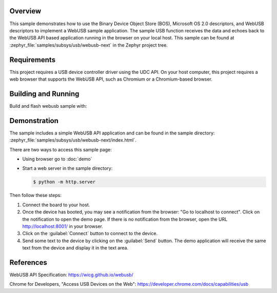 .. zephyr:code-sample:: webusb-next
   :name: WebUSB-next
   :relevant-api: usbd_api

   Receive and echo data from a web page using WebUSB API.

Overview
********

This sample demonstrates how to use the Binary Device Object Store (BOS),
Microsoft OS 2.0 descriptors, and WebUSB descriptors to implement a WebUSB
sample application. The sample USB function receives the data and echoes back
to the WebUSB API based application running in the browser on your local host.
This sample can be found at :zephyr_file:`samples/subsys/usb/webusb-next` in the
Zephyr project tree.

Requirements
************

This project requires a USB device controller driver using the UDC API.
On your host computer, this project requires a web browser that supports the
WebUSB API, such as Chromium or a Chromium-based browser.

Building and Running
********************

Build and flash webusb sample with:

.. zephyr-app-commands::
   :zephyr-app: samples/subsys/usb/webusb-next
   :board: <board to use>
   :goals: flash
   :compact:

Demonstration
*************

The sample includes a simple WebUSB API application and can be found in the
sample directory: :zephyr_file:`samples/subsys/usb/webusb-next/index.html`.

There are two ways to access this sample page:

* Using browser go to :doc:`demo`

* Start a web server in the sample directory:

  .. code-block:: console

     $ python -m http.server

Then follow these steps:

#. Connect the board to your host.

#. Once the device has booted, you may see a notification from the browser: "Go
   to localhost to connect". Click on the notification to open the demo page.  If
   there is no notification from the browser, open the URL http://localhost:8001/
   in your browser.

#. Click on the :guilabel:`Connect` button to connect to the device.

#. Send some text to the device by clicking on the :guilabel:`Send` button.
   The demo application will receive the same text from the device and display
   it in the text area.

References
***********

WebUSB API Specification:
https://wicg.github.io/webusb/

Chrome for Developers, "Access USB Devices on the Web":
https://developer.chrome.com/docs/capabilities/usb
